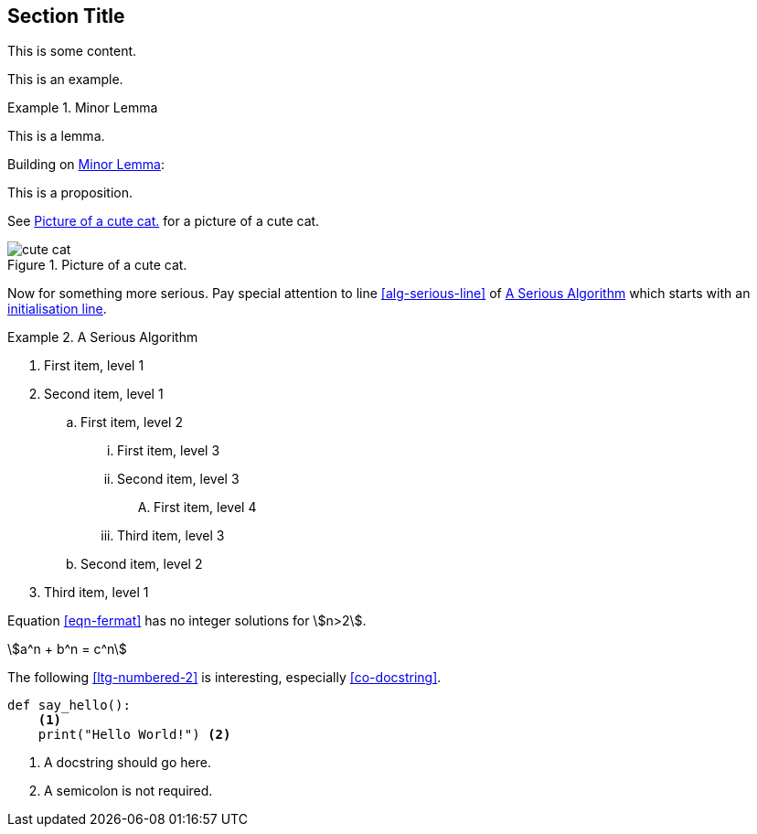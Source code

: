 :chapnum: 3

== Section Title

This is some content.

====
This is an example.
====

[lemma#lem-minor-3]
.Minor Lemma
====
This is a lemma.
====

Building on <<lem-minor-3>>:

[proposition]
====
This is a proposition.
====
 
See <<fig-cute-cat>> for a picture of a cute cat.

[[fig-cute-cat]]
.Picture of a cute cat.
image::cat2.jpg[cute cat]

Now for something more serious. Pay special attention
to line <<alg-serious-line>> of <<alg-serious>> which starts
with an <<alg-serious-init>>.

[algorithm#alg-serious]
.A Serious Algorithm
====
[pseudocode]
. [[alg-serious-init,initialisation line]]First item, level 1
. Second item, level 1
.. First item, level 2
... First item, level 3
... Second item, level 3
.... [[alg-serious-line]]First item, level 4
... Third item, level 3
.. Second item, level 2
. Third item, level 1
====

Equation <<eqn-fermat>> has no integer solutions for stem:[n>2].

[stem#eqn-fermat%numbered]
++++
a^n + b^n = c^n
++++

The following <<ltg-numbered-2>> is interesting,
especially <<co-docstring>>.

[source#ltg-numbered-2%numbered,python]
----
def say_hello():
    <1>
    print("Hello World!") <2>
----
<1> [[co-docstring]]A docstring should go here.
<2> A semicolon is not required.
